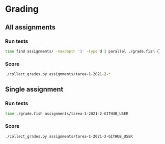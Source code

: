 * Grading
** All assignments
*** Run tests
    #+begin_src sh
      time find assignments/ -maxdepth '1' -type d | parallel ./grade.fish {}
    #+end_src
*** Score
    #+begin_src sh
      ./collect_grades.py assignments/tarea-1-2021-2-*
    #+end_src

** Single assignment
*** Run tests
    #+begin_src sh
      time ./grade.fish assignments/tarea-1-2021-2-GITHUB_USER
    #+end_src
*** Score
    #+begin_src sh
      ./collect_grades.py assignments/tarea-1-2021-2-GITHUB_USER
    #+end_src
